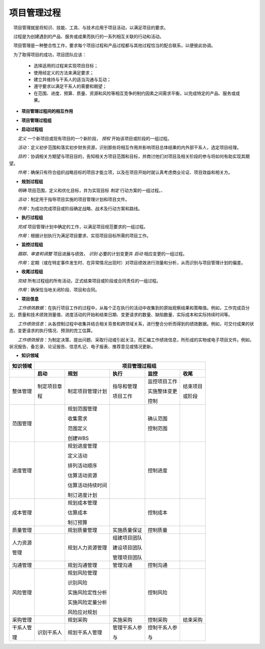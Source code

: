 
项目管理过程
==============================

　项目管理就是将知识、技能、工具、与技术应用于项目活动，以满足项目的要求。

　过程是为创建遇到的产品、服务或成果而执行的一系列相互关联的行动和活动。

　项目管理是一种整合性工作，要求每个项目过程和产品过程都与其他过程恰当的配合联系，以便彼此协调。

　为了取得项目的成功，项目团队应该：

    + 选择适用的过程来实现项目目标；

    + 使用经定义的方法来满足要求；

    + 建立并维持与干系人的适当沟通与互动；

    + 遵守要求以满足干系人的需要和期望；

    + 在范围、进度、预算、质量、资源和风险等相互竞争的制约因素之间需求平衡，以完成特定的产品、服务或成果。


+ **项目管理过程间的相互作用**

.. image:: ../../images/ProjectManagement/项目管理过程组.svg
   :align: center
   :alt: 项目管理过程组

.. image:: ../../images/ProjectManagement/过程组在项目或阶段中的相互作用.svg
   :align: center
   :alt: 过程组在项目或阶段中的相互作用


+ **项目管理过程组**

.. image:: ../../images/ProjectManagement/项目管理过程组之间的相互作用.svg
   :align: center
   :alt: 项目管理过程组之间的相互作用


+ **启动过程组**

　　*定义* 一个新项目或现有项目的一个新阶段， *授权* 开始该项目或阶段的一组过程。

　　*活动*：定义初步范围和落实初步财务资源，识别那些将相互作用并影响项目总体结果的内外部干系人，选定项目经理。

　　*目的*：协调相关方期望与项目目的，告知相关方项目范围和目标，并商讨他们对项目及相关阶段的参与将如何有助实现其期望。

　　*作用*：确保只有符合组织战略目标的项目才能立项，以及在项目开始时就认真考虑商业论证、项目效益和相关方。

.. image:: ../../images/ProjectManagement/项目边界.svg
   :align: center
   :alt: 项目边界


+ **规划过程组**

　　*明确* 项目范围，定义和优化目标，并为实现目标 *制定* 行动方案的一组过程。、

　　*活动*：制定用于指导项目实施的项目管理计划和项目文件。

　　*作用*：为成功完成项目或阶段确定战略、战术及行动方案和路线。


+ **执行过程组**

　　*完成* 项目管理计划中确定的工作，以满足项目规范要求的一组过程。

　　*作用*：根据计划执行为满足项目要求、实现项目目标所需的项目工作。


+ **监控过程组**

　　*跟踪、审查和调整* 项目进展与绩效， *识别* 必要的计划变更并 *启动* 相应变更的一组过程。

　　*作用*：定期（或在特定事件发生时、在异常情况出现时）对项目绩效进行测量和分析，从而识别与项目管理计划的偏差。


+ **收尾过程组**

　　*完结* 所有过程组的所有活动，正式结束项目或阶段或合同责任的一组过程。

　　*作用*：确保恰当地关闭阶段、项目和合同。


+ **项目信息**

　　*工作绩效数据*：在执行项目工作的过程中，从每个正在执行的活动中收集到的原始观察结果和策略值。例如，工作完成百分比、质量和技术绩效测量值、进度活动的开始和结束日期、变更请求的数量、缺陷数量、实际成本和实际持续时间等。

　　*工作绩效信息*：从各控制过程中收集并结合相关背景和跨领域关系，进行整合分析而得到的绩效数据。例如，可交付成果的状态、变更请求的执行情况、预测的完工估算。

　　*工作绩效报告*：为制定决策、提出问题、采取行动或引起关注，而汇编工作绩效信息，所形成的实物或电子项目文件。例如，状况报告、备忘录、论证报告、信息札记、电子报表、推荐意见或情况更新。

.. image:: ../../images/ProjectManagement/项目数据、信息和报告流向.svg
   :align: center
   :alt: 项目数据、信息和报告流向


+ **知识领域**

.. image:: ../../images/ProjectManagement/01.01.项目管理十大领域.导图.svg
   :align: center
   :alt: 项目管理十大领域导图

+--------------+------------------+------------------+----------------+------------------+----------------+
| 知识领域     | 　　　　　　　　　　　　　　　　　　 项目管理过程组 　　　　　　　　　　　　　　　　　　 |
+==============+==================+==================+================+==================+================+
|              | **启动**         | **规划**         | **执行**       | **监控**         | **收尾**       |
+--------------+------------------+------------------+----------------+------------------+----------------+
| 整体管理     | 制定项目章       | 制定项目管理计划 | 指导和管理     | 监控项目工作     | 结束项目       |
+              +                  +                  +                +                  +                +
|              | 程               |                  | 项目工作       | 实施整体变更     | 或阶段         |
+              +                  +                  +                +                  +                +
|              |                  |                  |                | 控制             |                |
+--------------+------------------+------------------+----------------+------------------+----------------+
| 范围管理     |                  | 规划范围管理     |                | 确认范围         |                |
+              +                  +                  +                +                  +                +
|              |                  | 收集需求         |                | 控制范围         |                |
+              +                  +                  +                +                  +                +
|              |                  | 范围定义         |                |                  |                |
+              +                  +                  +                +                  +                +
|              |                  | 创建WBS          |                |                  |                |
+              +                  +                  +                +                  +                +
|              |                  |                  |                |                  |                |
+--------------+------------------+------------------+----------------+------------------+----------------+
| 进度管理     |                  | 规划进度管理     |                | 控制进度         |                |
+              +                  +                  +                +                  +                +
|              |                  | 定义活动         |                |                  |                |
+              +                  +                  +                +                  +                +
|              |                  | 排列活动顺序     |                |                  |                |
+              +                  +                  +                +                  +                +
|              |                  | 估算活动资源     |                |                  |                |
+              +                  +                  +                +                  +                +
|              |                  | 估算活动持续时间 |                |                  |                |
+              +                  +                  +                +                  +                +
|              |                  | 制订进度计划     |                |                  |                |
+              +                  +                  +                +                  +                +
|              |                  |                  |                |                  |                |
+--------------+------------------+------------------+----------------+------------------+----------------+
| 成本管理     |                  | 规划成本管理     |                | 控制成本         |                |
+              +                  +                  +                +                  +                +
|              |                  | 估算成本         |                |                  |                |
+              +                  +                  +                +                  +                +
|              |                  | 制订预算         |                |                  |                |
+--------------+------------------+------------------+----------------+------------------+----------------+
| 质量管理     |                  | 规划质量管理     | 实施质量保证   | 控制质量         |                |
+--------------+------------------+------------------+----------------+------------------+----------------+
| 人力资源     |                  | 规划人力资源管理 | 组建项目团队   |                  |                |
+              +                  +                  +                +                  +                +
| 管理         |                  |                  | 建设项目团队   |                  |                |
+              +                  +                  +                +                  +                +
|              |                  |                  | 管理项目团队   |                  |                |
+--------------+------------------+------------------+----------------+------------------+----------------+
| 沟通管理     |                  | 规划沟通管理     | 管理沟通       | 控制沟通         |                |
+--------------+------------------+------------------+----------------+------------------+----------------+
| 风险管理     |                  | 规划风险管理     |                | 控制风险         |                |
+              +                  +                  +                +                  +                +
|              |                  | 识别风险         |                |                  |                |
+              +                  +                  +                +                  +                +
|              |                  | 实施风险定性分析 |                |                  |                |
+              +                  +                  +                +                  +                +
|              |                  | 实施风险定量分析 |                |                  |                |
+              +                  +                  +                +                  +                +
|              |                  | 风险应对规划     |                |                  |                |
+--------------+------------------+------------------+----------------+------------------+----------------+
| 采购管理     |                  | 规划采购         | 实施采购       | 控制采购         | 结束采购       |
+--------------+------------------+------------------+----------------+------------------+----------------+
| 干系人管     | 识别干系人       | 规划干系人管理   | 管理干系人参   | 控制干系人参     |                |
+              +                  +                  +                +                  +                +
| 理           |                  |                  | 与             | 与               |                |
+--------------+------------------+------------------+----------------+------------------+----------------+
